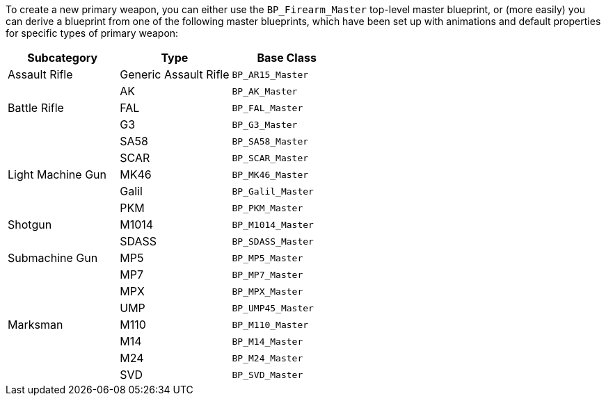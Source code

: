 To create a new primary weapon, you can either use the `BP_Firearm_Master` top-level master blueprint, or (more easily) you can derive a blueprint from one of the following master blueprints, which have been set up with animations and default properties for specific types of primary weapon:

[cols=",,",options="header",]
|===
|Subcategory |Type |Base Class
|Assault Rifle |Generic Assault Rifle |`+BP_AR15_Master+`
| |AK |`+BP_AK_Master+`
|Battle Rifle |FAL |`+BP_FAL_Master+`
| |G3 |`+BP_G3_Master+`
| |SA58 |`+BP_SA58_Master+`
| |SCAR |`+BP_SCAR_Master+`
|Light Machine Gun |MK46 |`+BP_MK46_Master+`
| |Galil |`+BP_Galil_Master+`
| |PKM |`+BP_PKM_Master+`
|Shotgun |M1014 |`+BP_M1014_Master+`
| |SDASS |`+BP_SDASS_Master+`
|Submachine Gun |MP5 |`+BP_MP5_Master+`
| |MP7 |`+BP_MP7_Master+`
| |MPX |`+BP_MPX_Master+`
| |UMP |`+BP_UMP45_Master+`
|Marksman |M110 |`+BP_M110_Master+`
| |M14 |`+BP_M14_Master+`
| |M24 |`+BP_M24_Master+`
| |SVD |`+BP_SVD_Master+`
|===
